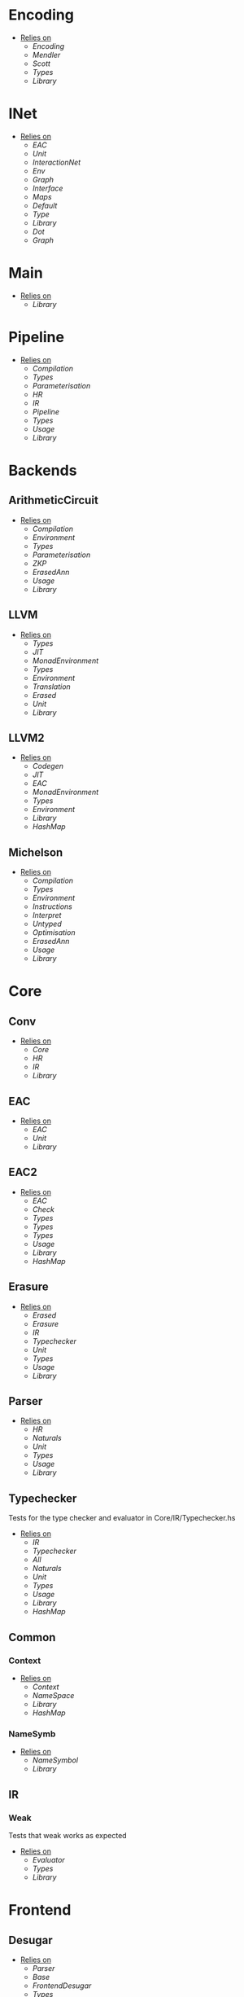 * Encoding
- _Relies on_
  + [[Encoding]]
  + [[Mendler]]
  + [[Scott]]
  + [[Types]]
  + [[Library]]
* INet
- _Relies on_
  + [[EAC]]
  + [[Unit]]
  + [[InteractionNet]]
  + [[Env]]
  + [[Graph]]
  + [[Interface]]
  + [[Maps]]
  + [[Default]]
  + [[Type]]
  + [[Library]]
  + [[Dot]]
  + [[Graph]]
* Main
- _Relies on_
  + [[Library]]
* Pipeline
- _Relies on_
  + [[Compilation]]
  + [[Types]]
  + [[Parameterisation]]
  + [[HR]]
  + [[IR]]
  + [[Pipeline]]
  + [[Types]]
  + [[Usage]]
  + [[Library]]
* Backends
** ArithmeticCircuit
- _Relies on_
  + [[Compilation]]
  + [[Environment]]
  + [[Types]]
  + [[Parameterisation]]
  + [[ZKP]]
  + [[ErasedAnn]]
  + [[Usage]]
  + [[Library]]
** LLVM
- _Relies on_
  + [[Types]]
  + [[JIT]]
  + [[MonadEnvironment]]
  + [[Types]]
  + [[Environment]]
  + [[Translation]]
  + [[Erased]]
  + [[Unit]]
  + [[Library]]
** LLVM2
- _Relies on_
  + [[Codegen]]
  + [[JIT]]
  + [[EAC]]
  + [[MonadEnvironment]]
  + [[Types]]
  + [[Environment]]
  + [[Library]]
  + [[HashMap]]
** Michelson
- _Relies on_
  + [[Compilation]]
  + [[Types]]
  + [[Environment]]
  + [[Instructions]]
  + [[Interpret]]
  + [[Untyped]]
  + [[Optimisation]]
  + [[ErasedAnn]]
  + [[Usage]]
  + [[Library]]
* Core
** Conv
- _Relies on_
  + [[Core]]
  + [[HR]]
  + [[IR]]
  + [[Library]]
** EAC
- _Relies on_
  + [[EAC]]
  + [[Unit]]
  + [[Library]]
** EAC2
- _Relies on_
  + [[EAC]]
  + [[Check]]
  + [[Types]]
  + [[Types]]
  + [[Types]]
  + [[Usage]]
  + [[Library]]
  + [[HashMap]]
** Erasure
- _Relies on_
  + [[Erased]]
  + [[Erasure]]
  + [[IR]]
  + [[Typechecker]]
  + [[Unit]]
  + [[Types]]
  + [[Usage]]
  + [[Library]]
** Parser <<Core/Parser>>
- _Relies on_
  + [[HR]]
  + [[Naturals]]
  + [[Unit]]
  + [[Types]]
  + [[Usage]]
  + [[Library]]
** Typechecker
Tests for the type checker and evaluator in Core/IR/Typechecker.hs
- _Relies on_
  + [[IR]]
  + [[Typechecker]]
  + [[All]]
  + [[Naturals]]
  + [[Unit]]
  + [[Types]]
  + [[Usage]]
  + [[Library]]
  + [[HashMap]]
** Common
*** Context
- _Relies on_
  + [[Context]]
  + [[NameSpace]]
  + [[Library]]
  + [[HashMap]]
*** NameSymb
- _Relies on_
  + [[NameSymbol]]
  + [[Library]]
** IR
*** Weak
Tests that weak works as expected
- _Relies on_
  + [[Evaluator]]
  + [[Types]]
  + [[Library]]
* Frontend
** Desugar
- _Relies on_
  + [[Parser]]
  + [[Base]]
  + [[FrontendDesugar]]
  + [[Types]]
  + [[Library]]
** Golden
- _Relies on_
  + [[Parser]]
  + [[Types]]
  + [[Library]]
** Parser <<Frontend/Parser>>
- _Relies on_
  + [[Parser]]
  + [[Types]]
  + [[Base]]
  + [[Library]]
* FrontendContextualise
** Infix
*** ShuntYard
- _Relies on_
  + [[ShuntYard]]
  + [[Library]]
** Module
*** Open
- _Relies on_
  + [[Context]]
  + [[NameSpace]]
  + [[Environment]]
  + [[Types]]
  + [[Library]]
  + [[HashMap]]
* Nets
** Combinators
- _Relies on_
  + [[Env]]
  + [[Graph]]
  + [[Interface]]
  + [[Combinators]]
  + [[Library]]
** Default
- _Relies on_
  + [[Env]]
  + [[Graph]]
  + [[Interface]]
  + [[Default]]
  + [[Library]]
* examples
